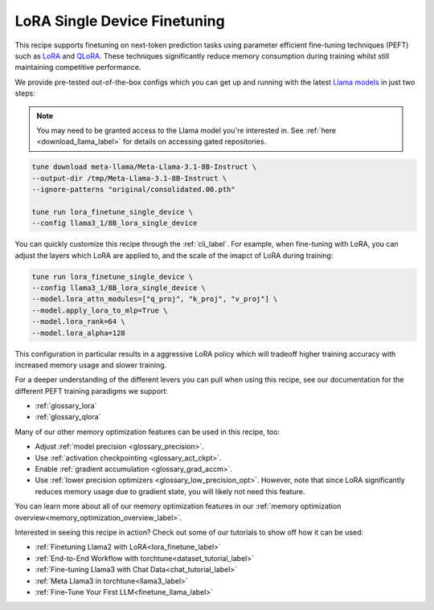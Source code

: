 .. _lora_finetune_recipe_label:

=============================
LoRA Single Device Finetuning
=============================

This recipe supports finetuning on next-token prediction tasks using parameter efficient fine-tuning techniques (PEFT)
such as `LoRA <https://arxiv.org/abs/2106.09685>`_ and `QLoRA <https://arxiv.org/abs/2305.14314>`_.  These techniques
significantly reduce memory consumption during training whilst still maintaining competitive performance.

We provide pre-tested out-of-the-box configs which you can get up and running with the latest `Llama models <https://llama.meta.com/>`_
in just two steps:

.. note::

    You may need to be granted access to the Llama model you're interested in. See
    :ref:`here <download_llama_label>` for details on accessing gated repositories.


.. code-block:: bash

    tune download meta-llama/Meta-Llama-3.1-8B-Instruct \
    --output-dir /tmp/Meta-Llama-3.1-8B-Instruct \
    --ignore-patterns "original/consolidated.00.pth"

    tune run lora_finetune_single_device \
    --config llama3_1/8B_lora_single_device

You can quickly customize this recipe through the :ref:`cli_label`. For example, when fine-tuning with LoRA, you can adjust the layers which LoRA are applied to,
and the scale of the imapct of LoRA during training:

.. code-block:: bash

    tune run lora_finetune_single_device \
    --config llama3_1/8B_lora_single_device \
    --model.lora_attn_modules=["q_proj", "k_proj", "v_proj"] \
    --model.apply_lora_to_mlp=True \
    --model.lora_rank=64 \
    --model.lora_alpha=128

This configuration in particular results in a aggressive LoRA policy which
will tradeoff higher training accuracy with increased memory usage and slower training.

For a deeper understanding of the different levers you can pull when using this recipe,
see our documentation for the different PEFT training paradigms we support:

* :ref:`glossary_lora`
* :ref:`glossary_qlora`

Many of our other memory optimization features can be used in this recipe, too:

* Adjust :ref:`model precision <glossary_precision>`.
* Use :ref:`activation checkpointing <glossary_act_ckpt>`.
* Enable :ref:`gradient accumulation <glossary_grad_accm>`.
* Use :ref:`lower precision optimizers <glossary_low_precision_opt>`. However, note that since LoRA
  significantly reduces memory usage due to gradient state, you will likely not need this
  feature.

You can learn more about all of our memory optimization features in our  :ref:`memory optimization overview<memory_optimization_overview_label>`.

Interested in seeing this recipe in action? Check out some of our tutorials to show off how it can be used:

* :ref:`Finetuning Llama2 with LoRA<lora_finetune_label>`
* :ref:`End-to-End Workflow with torchtune<dataset_tutorial_label>`
* :ref:`Fine-tuning Llama3 with Chat Data<chat_tutorial_label>`
* :ref:`Meta Llama3 in torchtune<llama3_label>`
* :ref:`Fine-Tune Your First LLM<finetune_llama_label>`
